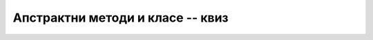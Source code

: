 Апстрактни методи и класе -- квиз
=================================

.. comment

    одвлакачи:

        - виртуелан метод је метод који може да се изводи
        - апстрактне класе су декларисане у базној класи...
        - апстрактна класа је класа која има ... своју базну класу 
        - апстрактна класа је класа која има ... изведене класе
        - за апстрактну класу није могуће креирати ... методе у њој
        - за апстрактну класу није могуће креирати ... изведену класу
        - за апстрактну класу није могуће креирати ... конструктор

.. quizq::

    .. mchoice:: apstraktan_metod
        :answer_a: Дефинисан у базној класи, а може да се редефинише.
        :answer_b: Дефинисан у базној класи и не може да се редефинише.
        :answer_c: Дефинисан у базној класи и мора да се редефинише.
        :answer_d: У базној класи је само декларисан, дефинише се у изведеној.
        :correct: d

        Која од ових реченица је тачна за апстрактан метод?


.. quizq::

    .. mchoice:: apstraktna_klasa
        :answer_a: Апстрактна класа има бар један апстрактан метод.
        :answer_b: Апстрактна класа не постоји, постоје само апстрактни методи.
        :answer_c: Свака класа изведена из апстрактне је такође апстрактна.
        :correct: a

        Која од ових реченица је тачна за апстрактне класе?


.. quizq::

    .. mchoice:: nasledjivanje_kada
        :answer_a: Класа која се инстанцира на различите начине
        :answer_b: Слични објекти са различитим подацима
        :answer_c: Слични објекти са различитим понашањем
        :answer_d: Класа која се користи у различитим апликацијама
        :correct: c

        Апстрактне методе користимо када нам је потребно следеће: 


.. quizq::

    .. mchoice:: apstraktna_klasa_ne_moze
        :multiple_answers:
        :answer_a: Дефинисати методе у њој.
        :answer_b: Извести из ње класу.
        :answer_c: Дефинисати конструктор.
        :answer_d: Креирати инстанце објеката.
        :correct: d

        Шта није могуће учинити са апстрактном класом (означи све тачне одговоре)?


.. quizq::

    .. mchoice:: razliciti_istoimeni_metodi
        :multiple_answers:
        :answer_a: пример динамичког полиморфизма
        :answer_b: зато што A[i] указују на објекте различитих класа 
        :answer_c: зато што је метод F различито дефинисан у различитим класама
        :correct: a, b, c

        Нека је ``A`` низ референци на базну класу. Када позивањем ``A[i].F()`` за разне ``i`` добијамо 
        различито понашање, то је (означи све тачне одговоре): 



